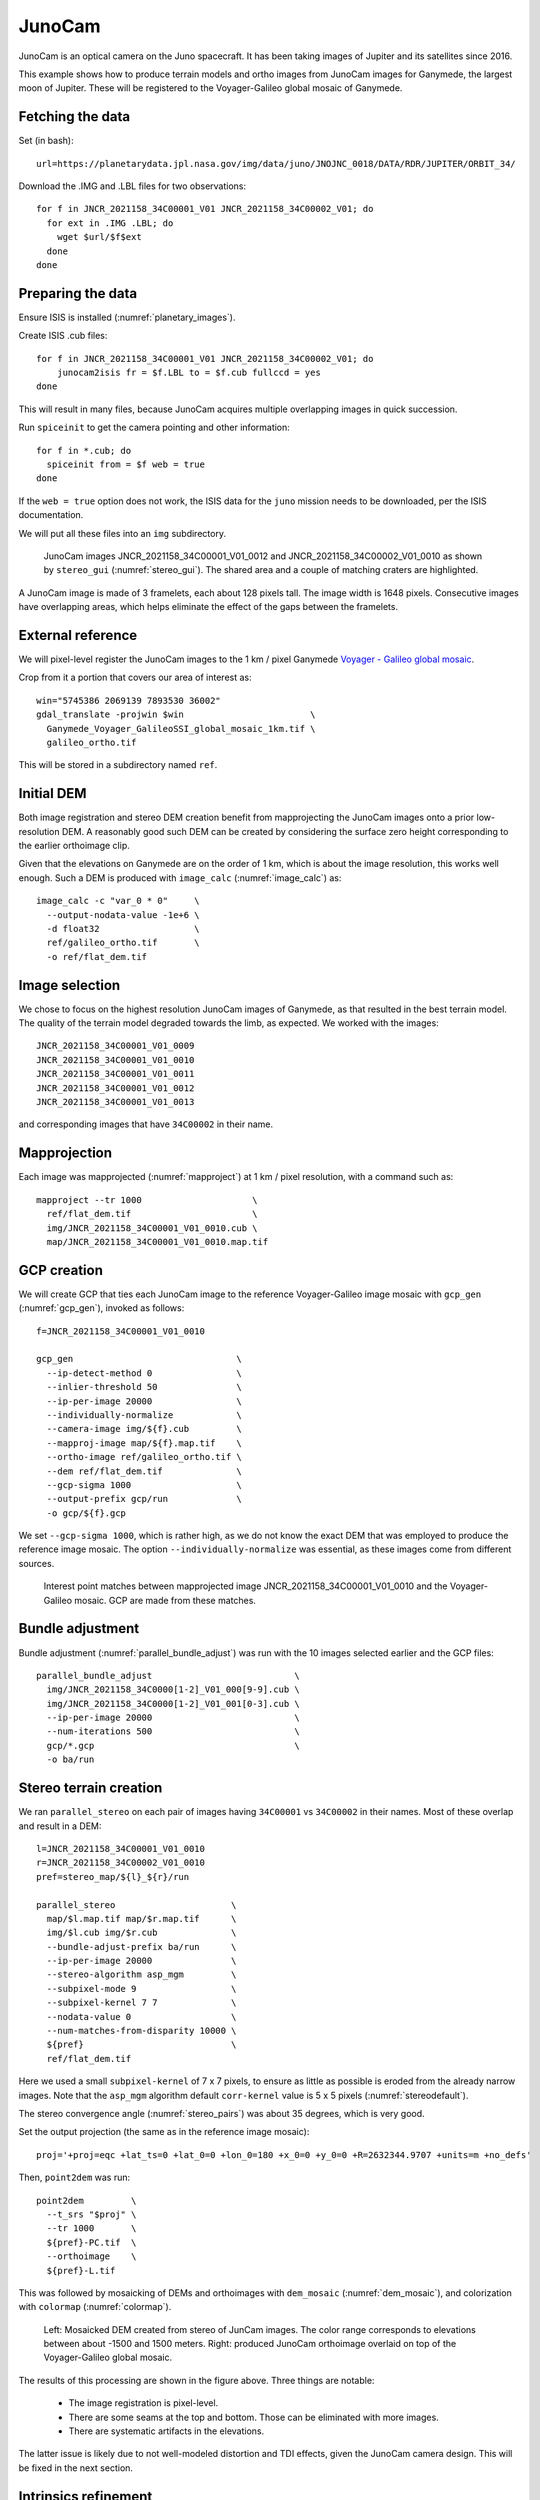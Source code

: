 .. _junocam:

JunoCam
-------

JunoCam is an optical camera on the Juno spacecraft. It has been taking images
of Jupiter and its satellites since 2016.

This example shows how to produce terrain models and ortho images from JunoCam
images for Ganymede, the largest moon of Jupiter. These will be registered 
to the Voyager-Galileo global mosaic of Ganymede.

Fetching the data
~~~~~~~~~~~~~~~~~

Set (in bash)::

  url=https://planetarydata.jpl.nasa.gov/img/data/juno/JNOJNC_0018/DATA/RDR/JUPITER/ORBIT_34/
  
Download the .IMG and .LBL files for two observations::

    for f in JNCR_2021158_34C00001_V01 JNCR_2021158_34C00002_V01; do 
      for ext in .IMG .LBL; do 
        wget $url/$f$ext
      done
    done

Preparing the data
~~~~~~~~~~~~~~~~~~

Ensure ISIS is installed (:numref:`planetary_images`).

Create ISIS .cub files::

    for f in JNCR_2021158_34C00001_V01 JNCR_2021158_34C00002_V01; do 
        junocam2isis fr = $f.LBL to = $f.cub fullccd = yes
    done

This will result in many files, because JunoCam acquires multiple overlapping images
in quick succession.

Run ``spiceinit`` to get the camera pointing and other information::

    for f in *.cub; do
      spiceinit from = $f web = true
    done  

If the ``web = true`` option does not work, the ISIS data for the ``juno`` mission
needs to be downloaded, per the ISIS documentation.

We will put all these files into an ``img`` subdirectory.

.. figure:: ../images/junocam_raw.png

  JunoCam images JNCR_2021158_34C00001_V01_0012 and
  JNCR_2021158_34C00002_V01_0010 as shown by ``stereo_gui``
  (:numref:`stereo_gui`). The shared area and a couple of matching craters are
  highlighted. 
  
A JunoCam image is made of 3 framelets, each about 128 pixels tall. The image
width is 1648 pixels. Consecutive images have overlapping areas, which helps
eliminate the effect of the gaps between the framelets.

External reference
~~~~~~~~~~~~~~~~~~

We will pixel-level register the JunoCam images to the 1 km / pixel Ganymede `Voyager -
Galileo global mosaic
<https://astrogeology.usgs.gov/search/map/ganymede_voyager_galileo_ssi_global_mosaic_1km>`_.

Crop from it a portion that covers our area of interest as::

    win="5745386 2069139 7893530 36002"
    gdal_translate -projwin $win                        \
      Ganymede_Voyager_GalileoSSI_global_mosaic_1km.tif \
      galileo_ortho.tif

This will be stored in a subdirectory named ``ref``. 

Initial DEM
~~~~~~~~~~~

Both image registration and stereo DEM creation benefit from mapprojecting the
JunoCam images onto a prior low-resolution DEM. A reasonably good such DEM can
be created by considering the surface zero height corresponding to the earlier
orthoimage clip.

Given that the elevations on Ganymede are on the order of 1 km, which is about
the image resolution, this works well enough. Such a DEM is produced with
``image_calc`` (:numref:`image_calc`) as::

    image_calc -c "var_0 * 0"     \
      --output-nodata-value -1e+6 \
      -d float32                  \
      ref/galileo_ortho.tif       \
      -o ref/flat_dem.tif

Image selection
~~~~~~~~~~~~~~~

We chose to focus on the highest resolution JunoCam images of Ganymede, as that
resulted in the best terrain model. The quality of the terrain model degraded
towards the limb, as expected. We worked with the images::

    JNCR_2021158_34C00001_V01_0009
    JNCR_2021158_34C00001_V01_0010
    JNCR_2021158_34C00001_V01_0011
    JNCR_2021158_34C00001_V01_0012
    JNCR_2021158_34C00001_V01_0013

and corresponding images that have ``34C00002`` in their name. 

Mapprojection
~~~~~~~~~~~~~

Each image was mapprojected (:numref:`mapproject`) at 1 km / pixel resolution,
with a command such as::

    mapproject --tr 1000                     \
      ref/flat_dem.tif                       \
      img/JNCR_2021158_34C00001_V01_0010.cub \
      map/JNCR_2021158_34C00001_V01_0010.map.tif

GCP creation
~~~~~~~~~~~~

We will create GCP that ties each JunoCam image to the reference
Voyager-Galileo image mosaic with ``gcp_gen`` (:numref:`gcp_gen`), 
invoked as follows::

    f=JNCR_2021158_34C00001_V01_0010

    gcp_gen                               \
      --ip-detect-method 0                \
      --inlier-threshold 50               \
      --ip-per-image 20000                \
      --individually-normalize            \
      --camera-image img/${f}.cub         \
      --mapproj-image map/${f}.map.tif    \
      --ortho-image ref/galileo_ortho.tif \
      --dem ref/flat_dem.tif              \
      --gcp-sigma 1000                    \
      --output-prefix gcp/run             \
      -o gcp/${f}.gcp
  
We set ``--gcp-sigma 1000``, which is rather high, as we do not know the exact
DEM that was employed to produce the reference image mosaic. The option ``--individually-normalize`` was essential, as these images come from different
sources.

.. figure:: ../images/junocam_galileo_matches.png

  Interest point matches between mapprojected image 
  JNCR_2021158_34C00001_V01_0010 and the Voyager-Galileo mosaic. GCP are made
  from these matches.

Bundle adjustment
~~~~~~~~~~~~~~~~~

Bundle adjustment (:numref:`parallel_bundle_adjust`) was run with the 10 images
selected earlier and the GCP files::

    parallel_bundle_adjust                           \
      img/JNCR_2021158_34C0000[1-2]_V01_000[9-9].cub \
      img/JNCR_2021158_34C0000[1-2]_V01_001[0-3].cub \
      --ip-per-image 20000                           \
      --num-iterations 500                           \
      gcp/*.gcp                                      \
      -o ba/run

Stereo terrain creation
~~~~~~~~~~~~~~~~~~~~~~~

We ran ``parallel_stereo`` on each pair of images having ``34C00001`` vs
``34C00002`` in their names. Most of these overlap and result in a DEM::

    l=JNCR_2021158_34C00001_V01_0010
    r=JNCR_2021158_34C00002_V01_0010
    pref=stereo_map/${l}_${r}/run

    parallel_stereo                      \
      map/$l.map.tif map/$r.map.tif      \
      img/$l.cub img/$r.cub              \
      --bundle-adjust-prefix ba/run      \
      --ip-per-image 20000               \
      --stereo-algorithm asp_mgm         \
      --subpixel-mode 9                  \
      --subpixel-kernel 7 7              \
      --nodata-value 0                   \
      --num-matches-from-disparity 10000 \
      ${pref}                            \
      ref/flat_dem.tif

Here we used a small ``subpixel-kernel`` of 7 x 7 pixels, to ensure as little as
possible is eroded from the already narrow images. Note that the ``asp_mgm``
algorithm default ``corr-kernel`` value is 5 x 5 pixels
(:numref:`stereodefault`).

The stereo convergence angle (:numref:`stereo_pairs`) was about 35 degrees, which 
is very good.

Set the output projection (the same as in the reference image mosaic)::

    proj='+proj=eqc +lat_ts=0 +lat_0=0 +lon_0=180 +x_0=0 +y_0=0 +R=2632344.9707 +units=m +no_defs'
    
Then, ``point2dem`` was run::

  point2dem         \
    --t_srs "$proj" \
    --tr 1000       \
    ${pref}-PC.tif  \
    --orthoimage    \
    ${pref}-L.tif

This was followed by mosaicking of DEMs and orthoimages with ``dem_mosaic``
(:numref:`dem_mosaic`), and colorization with ``colormap`` (:numref:`colormap`).

.. figure:: ../images/junocam_dem_drg.png

  Left: Mosaicked DEM created from stereo of JunCam images. The color range
  corresponds to elevations between about -1500 and 1500 meters. Right: produced
  JunoCam orthoimage overlaid on top of the Voyager-Galileo global mosaic.

The results of this processing are shown in the figure above. Three things are notable:

  - The image registration is pixel-level.
  - There are some seams at the top and bottom. Those can be eliminated
    with more images.
  - There are systematic artifacts in the elevations.
  
The latter issue is likely due to not well-modeled distortion and TDI effects,
given the JunoCam camera design. This will be fixed in the next section.

Intrinsics refinement
~~~~~~~~~~~~~~~~~~~~~

.. _junocam_opt:
.. figure:: ../images/junocam_dem_opt.png

  Left: The earlier mosaicked DEM created from stereo of JunCam images. Right:
  the produced DEM after optimizing the lens distortion with a DEM constraint.
  The same range of elevations is used as earlier. The systematic artifacts are
  much less pronounced.

To address the systematic elevation artifacts, we will refine the intrinsics and
extrinsics of the cameras, while using the zero elevation DEM as a ground
constraint (with an uncertainty).

The approach in :numref:`ba_frame_linescan` is followed.

We will make use of dense matches from disparity, as in :numref:`dense_ip`. The
option for that, ``--num-matches-from-disparity``, was already set in the stereo
runs above. 

These matches will augment existing sparse matches in the ``ba`` directory. For
that, first the sparse matches will be copied to a new directory, called
``dense_matches``. Then, we will copy on top the small number of dense matches
from each stereo directory above, while removing the string ``-disp`` from each
such file name, and ensuring each corresponding sparse match file is overwritten.

It is necessary to create CSM cameras (:numref:`csm`) for the JunoCam images, to
be able to optimize the intrinsics. For the first camera, that is done with the
``cam_gen`` program (:numref:`cam_gen`), with a command such as::

    cam_gen img/JNCR_2021158_34C00001_V01_0010.cub          \
      --input-camera img/JNCR_2021158_34C00001_V01_0010.cub \
      --reference-dem ref/flat_dem.tif                      \
      --focal-length 1480.5905405405405405                  \
      --optical-center 814.21 600.0                         \
      --pixel-pitch 1                                       \
      --refine-camera                                       \
      --refine-intrinsics distortion                        \
      -o csm/JNCR_2021158_34C00001_V01_0010.json
      
The values for the focal length (in pixels) and optical center (in pixels) were
obtained by peeking in the .cub file metadata.

The resulting lens distortion model is not the one for JunoCam, which has two
distortion parameters, but rather the OpenCV radial-tangential model with five
parameters (:numref:`csm_frame_def`).

The ``cam_test`` program (:numref:`cam_test`) can help validate that the camera
is converted well. 

The intrinsics of this camera are transferred without further optimization 
to the other cameras as::

    sample=csm/JNCR_2021158_34C00001_V01_0010.json
    for f in                                         \
      img/JNCR_2021158_34C0000[1-2]_V01_0009.cub     \
      img/JNCR_2021158_34C0000[1-2]_V01_001[0-3].cub \
      ; do 
      g=${f/.cub/.json}
      g=csm/$(basename $g)
      cam_gen $f                                     \
        --input-camera $f                            \
        --sample-file $sample                        \
        --reference-dem ref/flat_dem.tif             \
        --pixel-pitch 1                              \
        --refine-camera                              \
        --refine-intrinsics none                     \
        -o $g
    done

Next, bundle adjustment is run, with the previously optimized adjustments that
reflect the registration to the reference Voyager-Galileo mosaic::

    bundle_adjust                                     \
      img/JNCR_2021158_34C0000[1-2]_V01_0009.cub      \
      img/JNCR_2021158_34C0000[1-2]_V01_001[0-3].cub  \
      csm/JNCR_2021158_34C0000[1-2]_V01_0009.json     \
      csm/JNCR_2021158_34C0000[1-2]_V01_001[0-3].json \
      --input-adjustments-prefix ba/run               \
      --match-files-prefix dense_matches/run          \
      --num-iterations 50                             \
      --solve-intrinsics                              \
      --intrinsics-to-float all                       \
      --intrinsics-to-share all                       \
      --heights-from-dem ref/flat_dem.tif             \
      --heights-from-dem-uncertainty 5000             \
      gcp/*.gcp                                       \
      -o ba_rfne/run

Lastly, stereo is run with the optimized model state camera files
(:numref:`csm_state`) saved in ``ba_rfne``.

The result is in :numref:`junocam_opt`.

It was found that better DEMs are produced by re-mapprojecting with latest
cameras and re-running stereo from scratch, rather than reusing stereo runs with
the option ``--prev-run-prefix`` (:numref:`parallel_stereo`). Likely that is
because the cameras change in non-small ways.

With ISIS 9.0.0 and later, a CSM file produced as above can be embedded in 
the .cub file to be used with ISIS (:numref:`embedded_csm`).
